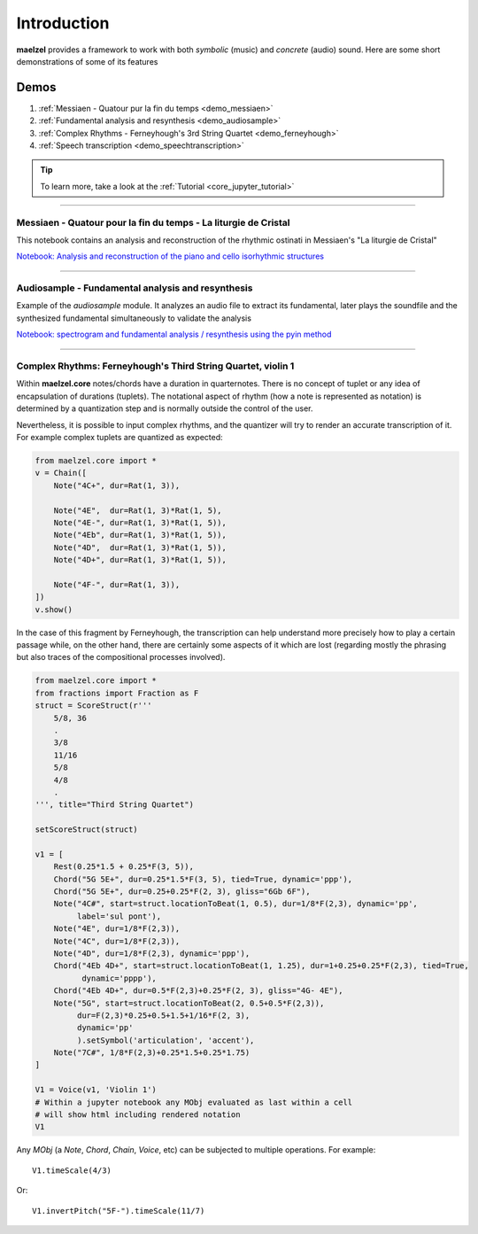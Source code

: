 Introduction 
============

**maelzel** provides a framework to work with both *symbolic* (music) and *concrete*
(audio) sound. Here are some short demonstrations of some of its features

Demos
-----

#. :ref:`Messiaen - Quatour pur la fin du temps <demo_messiaen>`
#. :ref:`Fundamental analysis and resynthesis <demo_audiosample>`
#. :ref:`Complex Rhythms - Ferneyhough's 3rd String Quartet <demo_ferneyhough>`
#. :ref:`Speech transcription <demo_speechtranscription>`

.. tip::

    To learn more, take a look at the :ref:`Tutorial <core_jupyter_tutorial>`

-----------------

.. _demo_messiaen:

Messiaen - Quatour pour la fin du temps - La liturgie de Cristal
~~~~~~~~~~~~~~~~~~~~~~~~~~~~~~~~~~~~~~~~~~~~~~~~~~~~~~~~~~~~~~~~

This notebook contains an analysis and reconstruction of the rhythmic
ostinati in Messiaen's "La liturgie de Cristal"

.. image:: assets/messiaen-notebook.jpg
  :target: https://nbviewer.jupyter.org/github/gesellkammer/maelzel/blob/master/examples/Messiaen-La%20Liturgie%20de%20Cristal.ipynb
  :alt: Screenshot of jupyter notebook

`Notebook: Analysis and reconstruction of the piano and cello isorhythmic structures <https://nbviewer.jupyter.org/github/gesellkammer/maelzel/blob/master/examples/Messiaen-La%20Liturgie%20de%20Cristal.ipynb>`_


----

.. _demo_audiosample:


Audiosample - Fundamental analysis and resynthesis
~~~~~~~~~~~~~~~~~~~~~~~~~~~~~~~~~~~~~~~~~~~~~~~~~~

Example of the `audiosample` module. It analyzes an audio file to
extract its fundamental, later plays the soundfile and the synthesized
fundamental simultaneously to validate the analysis

.. image:: assets/audiosample-notebook.jpg
  :target: https://nbviewer.org/github/gesellkammer/maelzel/blob/master/examples/audiosample.ipynb
  :alt: Screenshot of audiosample notebook

`Notebook: spectrogram and fundamental analysis / resynthesis using the pyin method <https://nbviewer.org/github/gesellkammer/maelzel/blob/master/examples/audiosample.ipynb?flush_cache=true>`_

----

.. _demo_ferneyhough:

Complex Rhythms: Ferneyhough's Third String Quartet, violin 1
~~~~~~~~~~~~~~~~~~~~~~~~~~~~~~~~~~~~~~~~~~~~~~~~~~~~~~~~~~~~~

Within **maelzel.core** notes/chords have a duration in
quarternotes. There is no concept of tuplet or any idea of
encapsulation of durations (tuplets). The notational aspect
of rhythm (how a note is represented as notation) is determined by a
quantization step and is normally outside the control of the user.

Nevertheless, it is possible to input complex rhythms, and the
quantizer will try to render an accurate transcription of
it. For example complex tuplets are quantized as expected:

.. code-block:: python

    from maelzel.core import *
    v = Chain([
        Note("4C+", dur=Rat(1, 3)),

        Note("4E",  dur=Rat(1, 3)*Rat(1, 5),
        Note("4E-", dur=Rat(1, 3)*Rat(1, 5)),
        Note("4Eb", dur=Rat(1, 3)*Rat(1, 5)),
        Note("4D",  dur=Rat(1, 3)*Rat(1, 5)),
        Note("4D+", dur=Rat(1, 3)*Rat(1, 5)),

        Note("4F-", dur=Rat(1, 3)),
    ])
    v.show()

.. image:: assets/demoferney-nestedtuples.png

In the case of this fragment by Ferneyhough, the transcription can
help understand more precisely how to play a certain passage while, on
the other hand, there are certainly some aspects of it which are lost
(regarding mostly the phrasing but also traces of the compositional
processes involved).

.. image:: assets/ferney1-orig.jpg
           
.. code-block:: python

    from maelzel.core import *
    from fractions import Fraction as F
    struct = ScoreStruct(r'''
        5/8, 36
        .
        3/8
        11/16
        5/8
        4/8
        .
    ''', title="Third String Quartet")

    setScoreStruct(struct)

    v1 = [
        Rest(0.25*1.5 + 0.25*F(3, 5)),
        Chord("5G 5E+", dur=0.25*1.5*F(3, 5), tied=True, dynamic='ppp'),
        Chord("5G 5E+", dur=0.25+0.25*F(2, 3), gliss="6Gb 6F"),
        Note("4C#", start=struct.locationToBeat(1, 0.5), dur=1/8*F(2,3), dynamic='pp',
             label='sul pont'),
        Note("4E", dur=1/8*F(2,3)),
        Note("4C", dur=1/8*F(2,3)),
        Note("4D", dur=1/8*F(2,3), dynamic='ppp'),
        Chord("4Eb 4D+", start=struct.locationToBeat(1, 1.25), dur=1+0.25+0.25*F(2,3), tied=True,
              dynamic='pppp'),
        Chord("4Eb 4D+", dur=0.5*F(2,3)+0.25*F(2, 3), gliss="4G- 4E"),
        Note("5G", start=struct.locationToBeat(2, 0.5+0.5*F(2,3)), 
             dur=F(2,3)*0.25+0.5+1.5+1/16*F(2, 3),
             dynamic='pp'        
             ).setSymbol('articulation', 'accent'),
        Note("7C#", 1/8*F(2,3)+0.25*1.5+0.25*1.75)   
    ]

    V1 = Voice(v1, 'Violin 1')
    # Within a jupyter notebook any MObj evaluated as last within a cell
    # will show html including rendered notation
    V1


.. image:: assets/ferney1.jpg

Any `MObj` (a `Note`, `Chord`, `Chain`, `Voice`, etc) can be subjected to multiple
operations. For example::

    V1.timeScale(4/3)

.. image:: assets/ferney1-timescale.jpg

Or::

    V1.invertPitch("5F-").timeScale(11/7)

.. image:: assets/ferney1-invert-timescale.jpg

           
